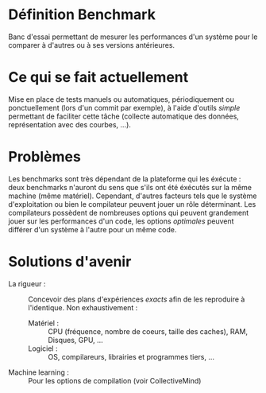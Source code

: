 * Définition Benchmark
  Banc d'essai permettant de mesurer les performances d'un système
  pour le comparer à d'autres ou à ses versions antérieures.

* Ce qui se fait actuellement
  Mise en place de tests manuels ou automatiques, périodiquement ou
  ponctuellement (lors d'un commit par exemple), à l'aide d'outils
  /simple/ permettant de faciliter cette tâche (collecte automatique des
  données, représentation avec des courbes, ...).

* Problèmes
  Les benchmarks sont très dépendant de la plateforme qui les
  éxécute : deux benchmarks n'auront du sens que s'ils ont été
  éxécutés sur la même machine (même matériel). Cependant, d'autres
  facteurs tels que le système d'exploitation ou bien le compilateur
  peuvent jouer un rôle déterminant. Les compilateurs possèdent de
  nombreuses options qui peuvent grandement jouer sur les performances
  d'un code, les options /optimales/ peuvent différer d'un système à
  l'autre pour un même code.

* Solutions d'avenir
  - La rigueur : :: Concevoir des plans d'expériences /exacts/ afin de
                    les reproduire à l'identique. Non exhaustivement :
    - Matériel : :: CPU (fréquence, nombre de coeurs, taille des
                    caches), RAM, Disques, GPU, ...
    - Logiciel : :: OS, compilareurs, librairies et programmes tiers,
                    ...
  - Machine learning : :: Pour les options de compilation (voir
                          CollectiveMind)
